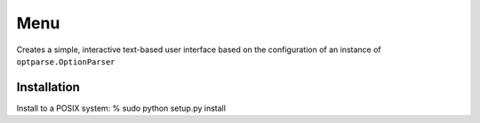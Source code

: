 Menu
====

Creates a simple, interactive text-based user interface based on the
configuration of an instance of ``optparse.OptionParser``

Installation
------------

Install to a POSIX system:
% sudo python setup.py install
